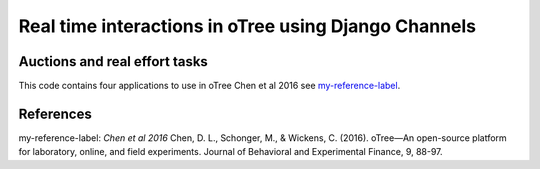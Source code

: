 =====
Real time interactions in oTree using Django Channels
=====
Auctions and real effort tasks
--------


This code contains four applications to use in oTree 
Chen et al 2016 see `my-reference-label`_.


References
--------

_`my-reference-label`:
`Chen et al 2016` Chen, D. L., Schonger, M., & Wickens, C. (2016). oTree—An open-source platform for laboratory, online, and field experiments. Journal of Behavioral and Experimental Finance, 9, 88-97.